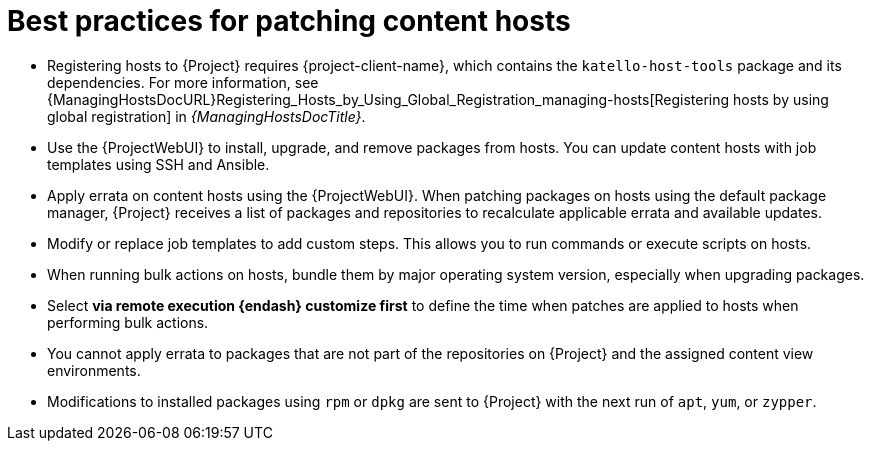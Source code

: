 :_mod-docs-content-type: REFERENCE

[id="best-practices-for-patching-content-hosts_{context}"]
= Best practices for patching content hosts

[role="_abstract"]
* Registering hosts to {Project} requires {project-client-name}, which contains the `katello-host-tools` package and its dependencies.
For more information, see {ManagingHostsDocURL}Registering_Hosts_by_Using_Global_Registration_managing-hosts[Registering hosts by using global registration] in _{ManagingHostsDocTitle}_.
* Use the {ProjectWebUI} to install, upgrade, and remove packages from hosts.
You can update content hosts with job templates using SSH and Ansible.
* Apply errata on content hosts using the {ProjectWebUI}.
When patching packages on hosts using the default package manager, {Project} receives a list of packages and repositories to recalculate applicable errata and available updates.
* Modify or replace job templates to add custom steps.
This allows you to run commands or execute scripts on hosts.
* When running bulk actions on hosts, bundle them by major operating system version, especially when upgrading packages.
* Select *via remote execution {endash} customize first* to define the time when patches are applied to hosts when performing bulk actions.
* You cannot apply errata to packages that are not part of the repositories on {Project} and the assigned content view environments.
* Modifications to installed packages using `rpm` or `dpkg` are sent to {Project} with the next run of `apt`, `yum`, or `zypper`.
